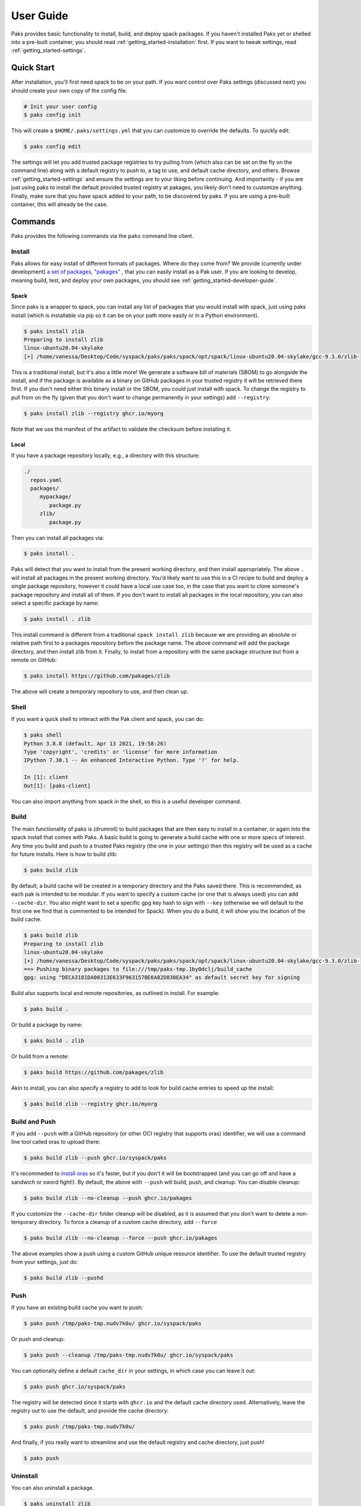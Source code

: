 .. _getting_started-user-guide:

==========
User Guide
==========

Paks provides basic functionality to install, build, and deploy spack packages.
If you haven't installed Paks yet or shelled into a pre-built container,
you should read :ref:`getting_started-installation` first. If you want to tweak
settings, read :ref:`getting_started-settings`.

Quick Start
===========

After installation, you'll first need spack to be on your path. If 
you want control over Paks settings (discussed next) you should create your own copy of the config file.

.. code-block:: console

    # Init your user config
    $ paks config init

This will create a ``$HOME/.paks/settings.yml`` that you can customize to override
the defaults. To quickly edit:

.. code-block:: console

    $ paks config edit

The settings will let you add trusted package registries to try pulling from (which
also can be set on the fly on the command line) along with a default registry to push to,
a tag to use, and default cache directory, and others. Browse :ref:`getting_started-settings` 
and ensure the settings are to your liking before continuing. And importantly - if you are just
using paks to install the default provided trusted registry at pakages, you likely don't need to customize 
anything. Finally, make sure that you have spack added to your path, to be discovered by paks.
If you are using a pre-built container, this will already be the case.

Commands
========

Paks provides the following commands via the ``paks`` command line client.

Install
-------

Paks allows for easy install of different formats of packages. Where do they come from?
We provide (currently under development) `a set of packages, "pakages" <https://github.com/pakages>`_ , 
that you can easily install as a Pak user. If you are looking to develop, meaning build, test,
and deploy your own packages, you should see :ref:`getting_started-developer-guide`.

Spack 
^^^^^

Since paks is a wrapper to spack, you can install any list of packages that you would
install with spack, just using paks install (which is installable via pip so it can be on your path
more easily or in a Python environment).


.. code-block:: console
    
    $ paks install zlib
    Preparing to install zlib
    linux-ubuntu20.04-skylake
    [+] /home/vanessa/Desktop/Code/syspack/paks/paks/spack/opt/spack/linux-ubuntu20.04-skylake/gcc-9.3.0/zlib-1.2.11-3kmnsdv36qxm3slmcyrb326gkghsp6px


This is a traditional install, but it's also a little more! We generate a software
bill of materials (SBOM) to go alongside the install, and if the package is available as a binary
on GitHub packages in your trusted registry it will be retrieved there first. If you don't need either
this binary install or the SBOM, you could just install with spack. To change the registry to pull from on the fly
(given that you don't want to change permanently in your settings) add ``--registry``:

.. code-block:: console

    $ paks install zlib --registry ghcr.io/myorg

Note that we use the manifest 
of the artifact to validate the checksum before installing it.

Local
^^^^^

If you have a package repository locally, e.g., a directory with this structure:

.. code-block:: console

    ./
      repos.yaml
      packages/
         mypackage/
            package.py
         zlib/
            package.py

Then you can install all packages via:


.. code-block:: console

    $ paks install .

Paks will detect that you want to install from the present working directory,
and then install appropriately. The above ``.`` will install all packages in the present working directory.
You'd likely want to use this in a CI recipe to build and deploy a single package repository, however it could
have a local use case too, in the case that you want to clone someone's package repository and install all of them.
If you don't want to install all packages in the local repository, you can also select a specific package by name:

.. code-block:: console

    $ paks install . zlib


This install command is different from a traditional ``spack install zlib`` because we are providing an absolute
or relative path first to a packages repository before the package name.
The above command will add the package directory, and then install zlib from it. Finally, to install from
a repository with the same package structure but from a remote on GitHub:

.. code-block:: console

    $ paks install https://github.com/pakages/zlib

The above will create a temporary repository to use, and then clean up.


Shell
-----

If you want a quick shell to interact with the Pak client and spack, you can do:

.. code-block:: console

    $ paks shell
    Python 3.8.8 (default, Apr 13 2021, 19:58:26) 
    Type 'copyright', 'credits' or 'license' for more information
    IPython 7.30.1 -- An enhanced Interactive Python. Type '?' for help.

    In [1]: client
    Out[1]: [paks-client]

You can also import anything from spack in the shell, so this is a useful developer command.


Build
-----

The main functionality of paks is (drumroll) to build packages that are then easy to install
in a container, or again into the spack install that comes with Paks. A basic build is going
to generate a build cache with one or more specs of interest. Any time you build and 
push to a trusted Paks registry (the one in your settings) then this registry will be used as a cache for future installs. 
Here is how to build zlib:

.. code-block:: console

    $ paks build zlib

By default, a build cache will be created in a temporary directory and the Paks
saved there. This is recommended, as each pak is intended to be modular. If you want
to specify a custom cache (or one that is always used) you can add ``--cache-dir``.
You also might want to set a specific gpg key hash to sign with ``--key`` (otherwise
we will default to the first one we find that is commented to be intended for Spack).
When you do a build, it will show you the location of the build cache.


.. code-block:: console

    $ paks build zlib
    Preparing to install zlib
    linux-ubuntu20.04-skylake
    [+] /home/vanessa/Desktop/Code/syspack/paks/paks/spack/opt/spack/linux-ubuntu20.04-skylake/gcc-9.3.0/zlib-1.2.11-3kmnsdv36qxm3slmcyrb326gkghsp6px
    ==> Pushing binary packages to file:///tmp/paks-tmp.1by0dclj/build_cache
    gpg: using "DECA3181DA00313E633F963157BE6A82D830EA34" as default secret key for signing

Build also supports local and remote repositories, as outlined in install. For example:


.. code-block:: console

    $ paks build .

Or build a package by name:

.. code-block:: console

    $ paks build . zlib

Or build from a remote:

.. code-block:: console

    $ paks build https://github.com/pakages/zlib

Akin to install, you can also specify a registry to add to look for build cache entries
to speed up the install:

.. code-block:: console

    $ paks build zlib --registry ghcr.io/myorg


Build and Push
--------------

If you add ``--push`` with a GitHub repository (or other OCI registry that supports oras) identifier, we will
use a command line tool called oras to upload there:

.. code-block:: console

    $ paks build zlib --push ghcr.io/syspack/paks

It's recommeded to `install oras <https://oras.land/cli/>`_ so it's faster, but if you don't it will be bootstrapped (and you
can go off and have a sandwich or sword fight!). By default, the above with ``--push`` 
will build, push, and cleanup. You can disable cleanup:

.. code-block:: console

    $ paks build zlib --no-cleanup --push ghcr.io/pakages

If you customize the ``--cache-dir`` folder cleanup will be disabled, as it is assumed that you don't want to delete a non-temporary directory.
To force a cleanup of a custom cache directory, add ``--force``

.. code-block:: console

    $ paks build zlib --no-cleanup --force --push ghcr.io/pakages

The above examples show a push using a custom GitHub unique resource identifier. To use the default trusted registry from your settings, just do:

.. code-block:: console

    $ paks build zlib --pushd


Push
----

If you have an existing build cache you want to push:

.. code-block:: console

    $ paks push /tmp/paks-tmp.nudv7k0u/ ghcr.io/syspack/paks

Or push and cleanup:

.. code-block:: console

    $ paks push --cleanup /tmp/paks-tmp.nudv7k0u/ ghcr.io/syspack/paks

You can optionally define a default ``cache_dir`` in your settings, in which case you can leave it out:

.. code-block:: console

    $ paks push ghcr.io/syspack/paks

The registry will be detected since it starts with ``ghcr.io`` and the default cache directory used. Alternatively,
leave the registry out to use the default, and provide the cache directory:

.. code-block:: console

    $ paks push /tmp/paks-tmp.nudv7k0u/

And finally, if you really want to streamline and use the default registry and cache directory, just push!

.. code-block:: console

    $ paks push


Uninstall
---------

You can also uninstall a package.

.. code-block:: console

    $ paks uninstall zlib


List
----

List installed packages as follows:

.. code-block:: console

    $ paks list
    -- linux-ubuntu20.04-x86_64 / gcc@9.3.0 -------------------------
    zlib@1.2.11
    
    
Containers
----------

Paks provide a set of `pre-built containers with Paks <https://github.com/orgs/syspack/packages?repo_name=paks>`_  that serve
as bases for being able to quickly spin up an environment and install. We intend to deprecate updating containers as the operating
systems that are provided are deprecated. E.g., at the time of writing this in 2022, the earliest Ubuntu version we are providing is 18.04.
As an example, let's run the ubuntu 18.04 container and install zlib.

.. code-block:: console

    $ docker run -it ghcr.io/syspack/paks-ubuntu-18.04

oras is in the container to easily pull and push packages:

.. code-block:: console

    # which oras
    /usr/local/bin/oras


And then you can easily install.

.. code-block:: console

    # paks install zlib
    Preparing to install zlib
   [+] /opt/spack/opt/spack/linux-ubuntu18.04-x86_64/gcc-7.5.0/zlib-1.2.11-3rlgy7ycxtoho44una6o3itgfjltkmpd


We will be updated these docs with more soon!
